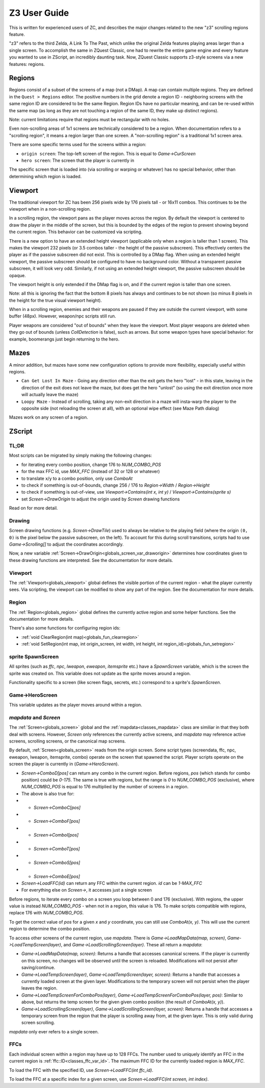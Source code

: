 Z3 User Guide
=============

This is written for experienced users of ZC, and describes the major changes related to the new "z3" scrolling regions feature.

"z3" refers to the third Zelda, A Link To The Past, which unlike the original Zelda features playing areas larger than a single screen. To accomplish the same in ZQuest Classic, one had to rewrite the entire game engine and every feature you wanted to use in ZScript, an incredibly daunting task. Now, ZQuest Classic supports z3-style screens via a new features: regions.

Regions
-------

Regions consist of a subset of the screens of a map (not a DMap). A map can contain multiple regions. They are defined in the ``Quest > Regions`` editor. The positive numbers in the grid denote a region ID - neighboring screens with the same region ID are considered to be the same Region. Region IDs have no particular meaning, and can be re-used within the same map (as long as they are not touching a region of the same ID, they make up distinct regions).

Note: current limitations require that regions must be rectangular with no holes.

Even non-scrolling areas of 1x1 screens are technically considered to be a region. When documentation refers to a "scrolling region", it means a region larger than one screen. A "non-scrolling region" is a traditional 1x1 screen area.

There are some specific terms used for the screens within a region:

* ``origin screen``: The top-left screen of the region. This is equal to `Game->CurScreen`
* ``hero screen``: The screen that the player is currently in

The specific screen that is loaded into (via scrolling or warping or whatever) has no special behavior, other than determining which
region is loaded.

Viewport
--------

The traditional viewport for ZC has been 256 pixels wide by 176 pixels tall - or 16x11 combos. This continues to be the viewport when in a non-scrolling region.

In a scrolling region, the viewport pans as the player moves across the region. By default the viewport is centered to draw the player in the middle of the screen, but this is bounded by the edges of the region to prevent showing beyond the current region. This behavior can be customized via scripting.

There is a new option to have an extended height viewport (applicable only when a region is taller than 1 screen). This makes the viewport 232 pixels (or 3.5 combos taller - the height of the passive subscreen). This effectively centers the player as if the passive subscreen did not exist. This is controlled by a DMap flag. When using an extended height viewport, the passive subscreen should be configured to have no background color. Without a transparent passive subscreen, it will look very odd. Similarly, if not using an extended height viewport, the passive subscreen should be opaque.

The viewport height is only extended if the DMap flag is on, and if the current region is taller than one screen.

Note: all this is ignoring the fact that the bottom 8 pixels has always and continues to be not shown (so minus 8 pixels in the height for the true visual viewport height).

When in a scrolling region, enemies and their weapons are paused if they are outside the current viewport, with some buffer (48px). However, weapon/npc scripts still run.

Player weapons are considered "out of bounds" when they leave the viewport. Most player weapons are deleted when they go out of bounds (unless `CollDetection` is false), such as arrows. But some weapon types have special behavior: for example, boomerangs just begin returning to the hero.

Mazes
-----

A minor addition, but mazes have some new configuration options to provide more flexibility, especially useful within regions.

- ``Can Get Lost In Maze`` - Going any direction other than the exit gets the hero "lost" - in this state, leaving in the direction of the exit does not leave the maze, but does get the hero "unlost" (so using the exit direction once more will actually leave the maze)
- ``Loopy Maze`` - Instead of scrolling, taking any non-exit direction in a maze will insta-warp the player to the opposite side (not reloading the screen at all), with an optional wipe effect (see Maze Path dialog)

Mazes work on any screen of a region.

ZScript
-------

TL;DR
^^^^^

Most scripts can be migrated by simply making the following changes:

* for iterating every combo position, change 176 to `NUM_COMBO_POS`
* for the max FFC id, use `MAX_FFC` (instead of 32 or 128 or whatever)
* to translate x/y to a combo position, only use `ComboAt`
* to check if something is out-of-bounds, change 256 / 176 to `Region->Width` / `Region->Height`
* to check if something is out-of-view, use `Viewport->Contains(int x, int y)` / `Viewport->Contains(sprite s)`
* set `Screen->DrawOrigin` to adjust the origin used by `Screen` drawing functions

Read on for more detail.

Drawing
^^^^^^^

Screen drawing functions (e.g. `Screen->DrawTile`) used to always be relative to the playing field (where the origin ``(0, 0)`` is the pixel below the passive subscreen, on the left). To account for this during scroll transitions, scripts had to use `Game->Scrolling[]` to adjust the coordinates accordingly.

Now, a new variable :ref:`Screen->DrawOrigin<globals_screen_var_draworigin>` determines how coordinates given to these drawing functions are interpreted. See the documentation for more details.

Viewport
^^^^^^^^

The :ref:`Viewport<globals_viewport>` global defines the visible portion of the current region - what the player currently sees. Via scripting, the viewport can be modified to show any part of the region. See the documentation for more details.

Region
^^^^^^

The :ref:`Region<globals_region>` global defines the currently active region and some helper functions. See the documentation for more details.

There's also some functions for configuring region ids:

* :ref:`void ClearRegion(int map)<globals_fun_clearregion>`
* :ref:`void SetRegion(int map, int origin_screen, int width, int height, int region_id)<globals_fun_setregion>`

sprite SpawnScreen
^^^^^^^^^^^^^^^^^^^

All sprites (such as `ffc`, `npc`, `lweapon`, `eweapon`, `itemsprite` etc.) have a `SpawnScreen` variable, which is the screen the sprite was created on. This variable does not update as the sprite moves around a region.

Functionality specific to a screen (like screen flags, secrets, etc.) correspond to a sprite's `SpawnScreen`.

Game->HeroScreen
^^^^^^^^^^^^^^^^

This variable updates as the player moves around within a region.

`mapdata` and `Screen`
^^^^^^^^^^^^^^^^^^^^^^

The :ref:`Screen<globals_screen>` global and the :ref:`mapdata<classes_mapdata>` class are similiar in that they both deal with screens. However, `Screen` only references the currently active screens, and `mapdata` may reference active screens, scrolling screens, or the canonical map screens.

By default, :ref:`Screen<globals_screen>` reads from the origin screen. Some script types (screendata, ffc, npc, eweapon, lweapon, itemsprite, combo) operate on the screen that spawned the script. Player scripts operate on the screen the player is currently in (`Game->HeroScreen`).

* `Screen->ComboD[pos]` can return any combo in the current region. Before regions, `pos` (which stands for combo position) could be `0-175`. The same is true with regions, but the range is `0` to `NUM_COMBO_POS` (exclusive), where `NUM_COMBO_POS` is equal to 176 multiplied by the number of screens in a region.
* The above is also true for:
* * `Screen->ComboC[pos]`
* * `Screen->ComboF[pos]`
* * `Screen->ComboI[pos]`
* * `Screen->ComboT[pos]`
* * `Screen->ComboS[pos]`
* * `Screen->ComboE[pos]`
* `Screen->LoadFFC(id)` can return any FFC within the current region. `id` can be `1-MAX_FFC`
* For everything else on `Screen->`, it accesses just a single screen

Before regions, to iterate every combo on a screen you loop between 0 and 176 (exclusive). With regions, the upper value is instead `NUM_COMBO_POS` - when not in a region, this value is 176. To make scripts compatible with regions, replace 176 with `NUM_COMBO_POS`.

To get the correct value of `pos` for a given `x` and `y` coordinate, you can still use `ComboAt(x, y)`. This will use the current region to determine the combo position.

To access other screens of the current region, use `mapdata`. There is `Game->LoadMapData(map, screen)`, `Game->LoadTempScreen(layer)`, and `Game->LoadScrollingScreen(layer)`. These all return a `mapdata`:

* `Game->LoadMapData(map, screen)`: Returns a handle that accesses canonical screens. If the player is currently on this screen, no changes will be observed until the screen is reloaded. Modifications will not persist after saving/continue.
* `Game->LoadTempScreen(layer)`, `Game->LoadTempScreen(layer, screen)`: Returns a handle that accesses a currently loaded screen at the given layer. Modifications to the temporary screen will not persist when the player leaves the region.
* `Game->LoadTempScreenForComboPos(layer)`, `Game->LoadTempScreenForComboPos(layer, pos)`: Similar to above, but returns the temp screen for the given given combo position (the result of `ComboAt(x, y)`).
* `Game->LoadScrollingScreen(layer)`, `Game->LoadScrollingScreen(layer, screen)`: Returns a handle that accesses a temporary screen from the region that the player is scrolling away from, at the given layer. This is only valid during screen scrolling.

`mapdata` only ever refers to a single screen.

FFCs
^^^^

Each individual screen within a region may have up to 128 FFCs. The number used to uniquely identify an FFC in the current region is :ref:`ffc::ID<classes_ffc_var_id>`. The maximum FFC ID for the currently loaded region is `MAX_FFC`.

To load the FFC with the specified ID, use `Screen->LoadFFC(int ffc_id)`.

To load the FFC at a specific index for a given screen, use `Screen->LoadFFC(int screen, int index)`.
